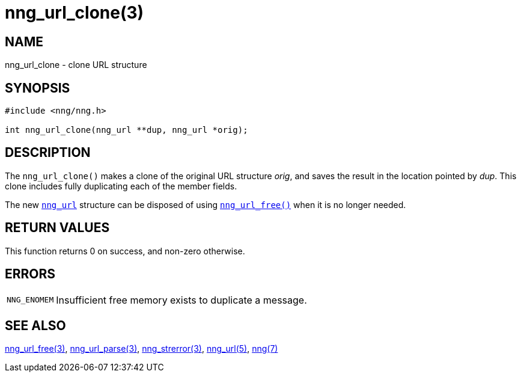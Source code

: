 = nng_url_clone(3)
//
// Copyright 2020 Staysail Systems, Inc. <info@staysail.tech>
// Copyright 2018 Capitar IT Group BV <info@capitar.com>
//
// This document is supplied under the terms of the MIT License, a
// copy of which should be located in the distribution where this
// file was obtained (LICENSE.txt).  A copy of the license may also be
// found online at https://opensource.org/licenses/MIT.
//

== NAME

nng_url_clone - clone URL structure

== SYNOPSIS

[source, c]
----
#include <nng/nng.h>

int nng_url_clone(nng_url **dup, nng_url *orig);
----

== DESCRIPTION

The `nng_url_clone()` makes a clone of the original URL structure _orig_, and
saves the result in the location pointed by _dup_.
This clone includes fully duplicating each of the member fields.

The new
xref:nng_url.5.adoc[`nng_url`] structure can be disposed of
using
xref:nng_url_free.3.adoc[`nng_url_free()`] when it is no longer needed.

== RETURN VALUES

This function returns 0 on success, and non-zero otherwise.

== ERRORS

[horizontal]
`NNG_ENOMEM`:: Insufficient free memory exists to duplicate a message.

== SEE ALSO

[.text-left]
xref:nng_url_free.3.adoc[nng_url_free(3)],
xref:nng_url_parse.3.adoc[nng_url_parse(3)],
xref:nng_strerror.3.adoc[nng_strerror(3)],
xref:nng_url.5.adoc[nng_url(5)],
xref:nng.7.adoc[nng(7)]
